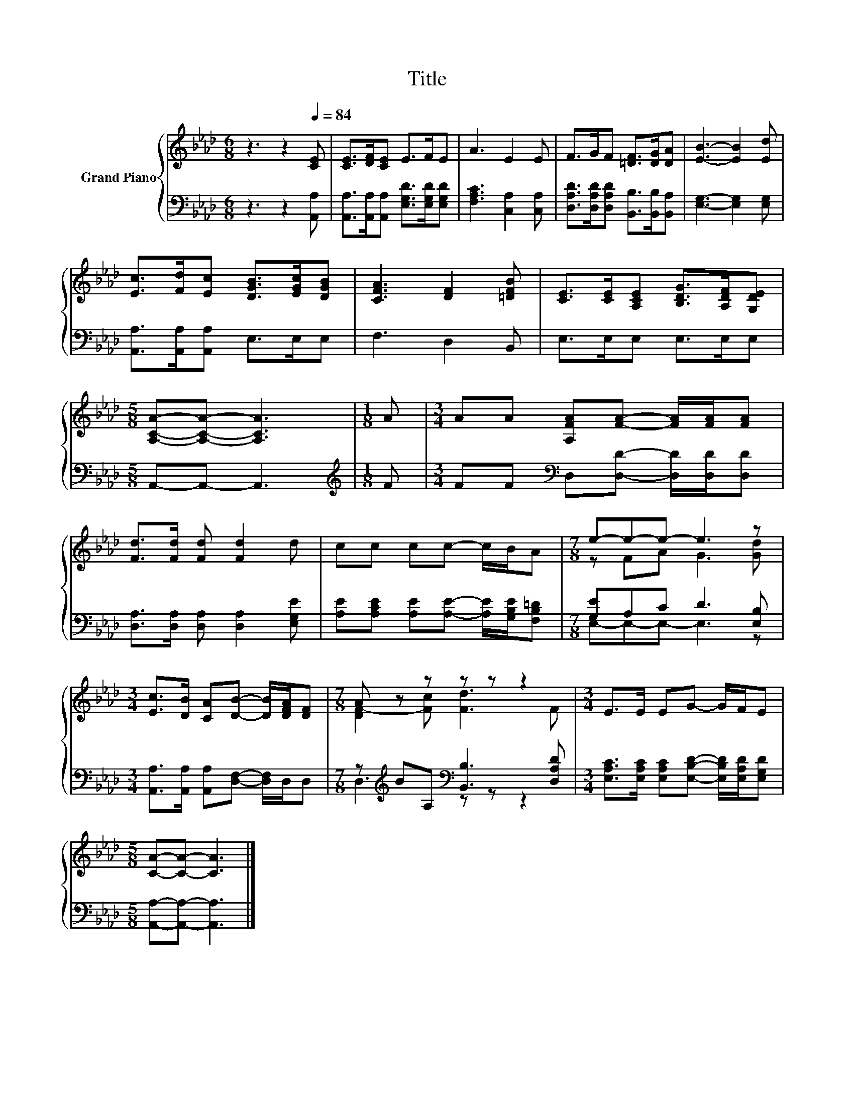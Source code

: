 X:1
T:Title
%%score { ( 1 3 ) | ( 2 4 ) }
L:1/8
M:6/8
K:Ab
V:1 treble nm="Grand Piano"
V:3 treble 
V:2 bass 
V:4 bass 
V:1
 z3 z2[Q:1/4=84] [CE] | [CE]>[DF][CE] E>FE | A3 E2 E | F>GF [=DF]>[DG][DA] | [EB]3- [EB]2 [Ed] | %5
 [Ec]>[Fd][Ec] [DGB]>[EGc][DGB] | [CFA]3 [DF]2 [=DFB] | [CE]>[CE][A,CE] [B,DG]>[A,DF][G,DE] | %8
[M:5/8] [A,CA]-[A,CA]- [A,CA]3 |[M:1/8] A |[M:3/4] AA [A,FA][FA]- [FA]/[FA]/[FA] | %11
 [Fd]>[Fd] [Fd] [Fd]2 d | cc cc- c/B/A |[M:7/8] e-e-e- e3 z | %14
[M:3/4] [Ec]>[DB] [CA][DB]- [DB]/[DFA]/[DF] |[M:7/8] A z z z z z2 |[M:3/4] E>E EG- G/F/E | %17
[M:5/8] [CA]-[CA]- [CA]3 |] %18
V:2
 z3 z2 [A,,A,] | [A,,A,]>[A,,A,][A,,A,] [E,G,D]>[E,G,D][E,G,D] | [F,A,C]3 [C,A,]2 [C,A,] | %3
 [D,A,D]>[D,A,D][D,A,D] [B,,B,]>[B,,B,][B,,A,] | [E,G,]3- [E,G,]2 [E,G,] | %5
 [A,,A,]>[A,,A,][A,,A,] E,>E,E, | F,3 D,2 B,, | E,>E,E, E,>E,E, |[M:5/8] A,,-A,,- A,,3 | %9
[M:1/8][K:treble] F |[M:3/4] FF[K:bass] D,[D,D]- [D,D]/[D,D]/[D,D] | %11
 [D,A,]>[D,A,] [D,A,] [D,A,]2 [E,G,E] | [A,E][A,CE] [A,E][A,E]- [A,E]/[G,B,E]/[F,B,=D] | %13
[M:7/8] [G,E]A,C D3 [E,B,] |[M:3/4] [A,,A,]>[A,,A,] [A,,A,][D,F,]- [D,F,]/D,/D, | %15
[M:7/8] z[K:treble] BA,[K:bass] [B,,B,]3 [D,A,D] | %16
[M:3/4] [E,A,C]>[E,A,C] [E,A,C][E,B,D]- [E,B,D]/[E,A,D]/[E,G,D] | %17
[M:5/8] [A,,A,]-[A,,A,]- [A,,A,]3 |] %18
V:3
 x6 | x6 | x6 | x6 | x6 | x6 | x6 | x6 |[M:5/8] x5 |[M:1/8] x |[M:3/4] x6 | x6 | x6 | %13
[M:7/8] z FA G3 [Gd] |[M:3/4] x6 |[M:7/8] [DF-]2 [Fc] [Fd]3 F |[M:3/4] x6 |[M:5/8] x5 |] %18
V:4
 x6 | x6 | x6 | x6 | x6 | x6 | x6 | x6 |[M:5/8] x5 |[M:1/8][K:treble] x |[M:3/4] x2[K:bass] x4 | %11
 x6 | x6 |[M:7/8] E,-E,-E,- E,3 z |[M:3/4] x6 |[M:7/8] D,3[K:treble][K:bass] z z z2 |[M:3/4] x6 | %17
[M:5/8] x5 |] %18

